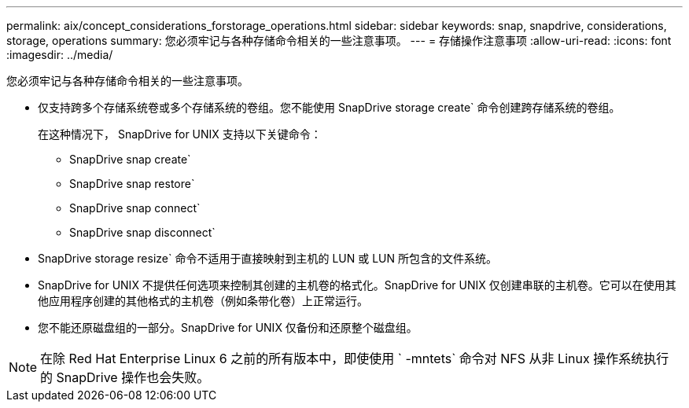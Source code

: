 ---
permalink: aix/concept_considerations_forstorage_operations.html 
sidebar: sidebar 
keywords: snap, snapdrive, considerations, storage, operations 
summary: 您必须牢记与各种存储命令相关的一些注意事项。 
---
= 存储操作注意事项
:allow-uri-read: 
:icons: font
:imagesdir: ../media/


[role="lead"]
您必须牢记与各种存储命令相关的一些注意事项。

* 仅支持跨多个存储系统卷或多个存储系统的卷组。您不能使用 SnapDrive storage create` 命令创建跨存储系统的卷组。
+
在这种情况下， SnapDrive for UNIX 支持以下关键命令：

+
** SnapDrive snap create`
** SnapDrive snap restore`
** SnapDrive snap connect`
** SnapDrive snap disconnect`


* SnapDrive storage resize` 命令不适用于直接映射到主机的 LUN 或 LUN 所包含的文件系统。
* SnapDrive for UNIX 不提供任何选项来控制其创建的主机卷的格式化。SnapDrive for UNIX 仅创建串联的主机卷。它可以在使用其他应用程序创建的其他格式的主机卷（例如条带化卷）上正常运行。
* 您不能还原磁盘组的一部分。SnapDrive for UNIX 仅备份和还原整个磁盘组。



NOTE: 在除 Red Hat Enterprise Linux 6 之前的所有版本中，即使使用 ` -mntets` 命令对 NFS 从非 Linux 操作系统执行的 SnapDrive 操作也会失败。

